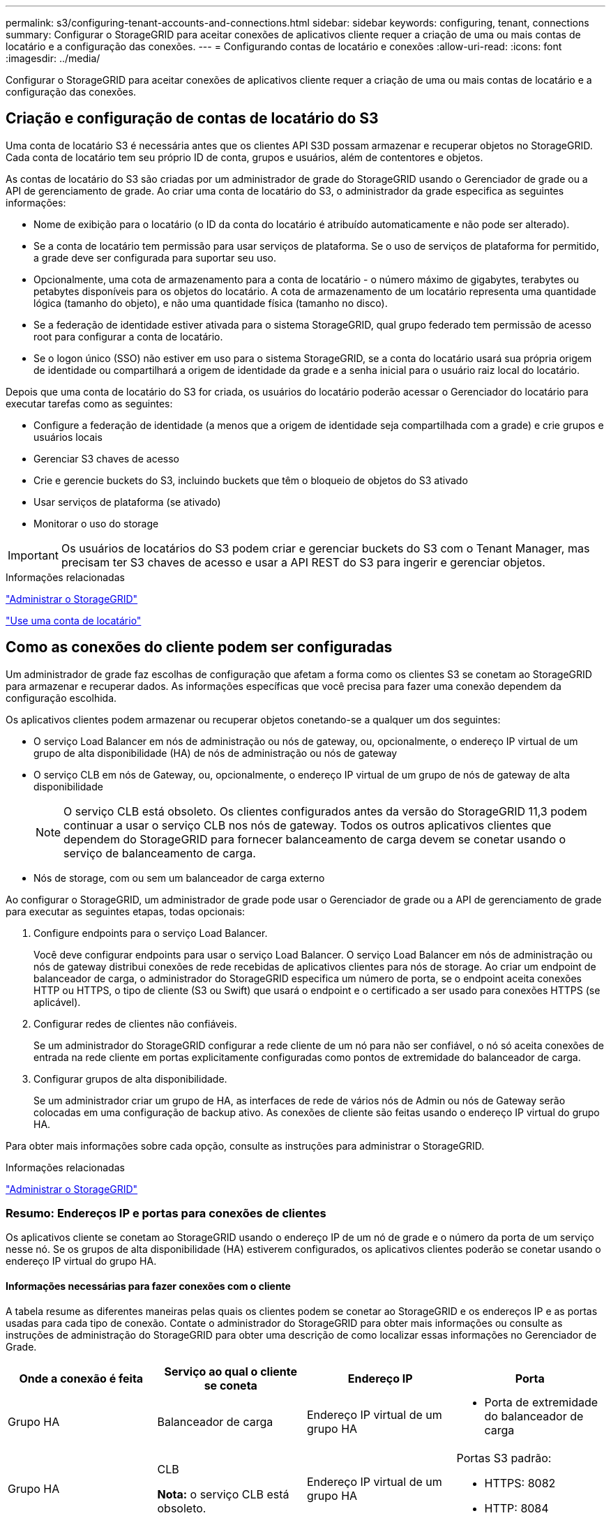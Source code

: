 ---
permalink: s3/configuring-tenant-accounts-and-connections.html 
sidebar: sidebar 
keywords: configuring, tenant, connections 
summary: Configurar o StorageGRID para aceitar conexões de aplicativos cliente requer a criação de uma ou mais contas de locatário e a configuração das conexões. 
---
= Configurando contas de locatário e conexões
:allow-uri-read: 
:icons: font
:imagesdir: ../media/


[role="lead"]
Configurar o StorageGRID para aceitar conexões de aplicativos cliente requer a criação de uma ou mais contas de locatário e a configuração das conexões.



== Criação e configuração de contas de locatário do S3

Uma conta de locatário S3 é necessária antes que os clientes API S3D possam armazenar e recuperar objetos no StorageGRID. Cada conta de locatário tem seu próprio ID de conta, grupos e usuários, além de contentores e objetos.

As contas de locatário do S3 são criadas por um administrador de grade do StorageGRID usando o Gerenciador de grade ou a API de gerenciamento de grade. Ao criar uma conta de locatário do S3, o administrador da grade especifica as seguintes informações:

* Nome de exibição para o locatário (o ID da conta do locatário é atribuído automaticamente e não pode ser alterado).
* Se a conta de locatário tem permissão para usar serviços de plataforma. Se o uso de serviços de plataforma for permitido, a grade deve ser configurada para suportar seu uso.
* Opcionalmente, uma cota de armazenamento para a conta de locatário - o número máximo de gigabytes, terabytes ou petabytes disponíveis para os objetos do locatário. A cota de armazenamento de um locatário representa uma quantidade lógica (tamanho do objeto), e não uma quantidade física (tamanho no disco).
* Se a federação de identidade estiver ativada para o sistema StorageGRID, qual grupo federado tem permissão de acesso root para configurar a conta de locatário.
* Se o logon único (SSO) não estiver em uso para o sistema StorageGRID, se a conta do locatário usará sua própria origem de identidade ou compartilhará a origem de identidade da grade e a senha inicial para o usuário raiz local do locatário.


Depois que uma conta de locatário do S3 for criada, os usuários do locatário poderão acessar o Gerenciador do locatário para executar tarefas como as seguintes:

* Configure a federação de identidade (a menos que a origem de identidade seja compartilhada com a grade) e crie grupos e usuários locais
* Gerenciar S3 chaves de acesso
* Crie e gerencie buckets do S3, incluindo buckets que têm o bloqueio de objetos do S3 ativado
* Usar serviços de plataforma (se ativado)
* Monitorar o uso do storage



IMPORTANT: Os usuários de locatários do S3 podem criar e gerenciar buckets do S3 com o Tenant Manager, mas precisam ter S3 chaves de acesso e usar a API REST do S3 para ingerir e gerenciar objetos.

.Informações relacionadas
link:../admin/index.html["Administrar o StorageGRID"]

link:../tenant/index.html["Use uma conta de locatário"]



== Como as conexões do cliente podem ser configuradas

Um administrador de grade faz escolhas de configuração que afetam a forma como os clientes S3 se conetam ao StorageGRID para armazenar e recuperar dados. As informações específicas que você precisa para fazer uma conexão dependem da configuração escolhida.

Os aplicativos clientes podem armazenar ou recuperar objetos conetando-se a qualquer um dos seguintes:

* O serviço Load Balancer em nós de administração ou nós de gateway, ou, opcionalmente, o endereço IP virtual de um grupo de alta disponibilidade (HA) de nós de administração ou nós de gateway
* O serviço CLB em nós de Gateway, ou, opcionalmente, o endereço IP virtual de um grupo de nós de gateway de alta disponibilidade
+

NOTE: O serviço CLB está obsoleto. Os clientes configurados antes da versão do StorageGRID 11,3 podem continuar a usar o serviço CLB nos nós de gateway. Todos os outros aplicativos clientes que dependem do StorageGRID para fornecer balanceamento de carga devem se conetar usando o serviço de balanceamento de carga.

* Nós de storage, com ou sem um balanceador de carga externo


Ao configurar o StorageGRID, um administrador de grade pode usar o Gerenciador de grade ou a API de gerenciamento de grade para executar as seguintes etapas, todas opcionais:

. Configure endpoints para o serviço Load Balancer.
+
Você deve configurar endpoints para usar o serviço Load Balancer. O serviço Load Balancer em nós de administração ou nós de gateway distribui conexões de rede recebidas de aplicativos clientes para nós de storage. Ao criar um endpoint de balanceador de carga, o administrador do StorageGRID especifica um número de porta, se o endpoint aceita conexões HTTP ou HTTPS, o tipo de cliente (S3 ou Swift) que usará o endpoint e o certificado a ser usado para conexões HTTPS (se aplicável).

. Configurar redes de clientes não confiáveis.
+
Se um administrador do StorageGRID configurar a rede cliente de um nó para não ser confiável, o nó só aceita conexões de entrada na rede cliente em portas explicitamente configuradas como pontos de extremidade do balanceador de carga.

. Configurar grupos de alta disponibilidade.
+
Se um administrador criar um grupo de HA, as interfaces de rede de vários nós de Admin ou nós de Gateway serão colocadas em uma configuração de backup ativo. As conexões de cliente são feitas usando o endereço IP virtual do grupo HA.



Para obter mais informações sobre cada opção, consulte as instruções para administrar o StorageGRID.

.Informações relacionadas
link:../admin/index.html["Administrar o StorageGRID"]



=== Resumo: Endereços IP e portas para conexões de clientes

Os aplicativos cliente se conetam ao StorageGRID usando o endereço IP de um nó de grade e o número da porta de um serviço nesse nó. Se os grupos de alta disponibilidade (HA) estiverem configurados, os aplicativos clientes poderão se conetar usando o endereço IP virtual do grupo HA.



==== Informações necessárias para fazer conexões com o cliente

A tabela resume as diferentes maneiras pelas quais os clientes podem se conetar ao StorageGRID e os endereços IP e as portas usadas para cada tipo de conexão. Contate o administrador do StorageGRID para obter mais informações ou consulte as instruções de administração do StorageGRID para obter uma descrição de como localizar essas informações no Gerenciador de Grade.

|===
| Onde a conexão é feita | Serviço ao qual o cliente se coneta | Endereço IP | Porta 


 a| 
Grupo HA
 a| 
Balanceador de carga
 a| 
Endereço IP virtual de um grupo HA
 a| 
* Porta de extremidade do balanceador de carga




 a| 
Grupo HA
 a| 
CLB

**Nota:** o serviço CLB está obsoleto.
 a| 
Endereço IP virtual de um grupo HA
 a| 
Portas S3 padrão:

* HTTPS: 8082
* HTTP: 8084




 a| 
Nó de administração
 a| 
Balanceador de carga
 a| 
Endereço IP do nó Admin
 a| 
* Porta de extremidade do balanceador de carga




 a| 
Nó de gateway
 a| 
Balanceador de carga
 a| 
Endereço IP do nó de gateway
 a| 
* Porta de extremidade do balanceador de carga




 a| 
Nó de gateway
 a| 
CLB

**Nota:** o serviço CLB está obsoleto.
 a| 
Endereço IP do nó de gateway

**Nota:** por predefinição, as portas HTTP para CLB e LDR não estão ativadas.
 a| 
Portas S3 padrão:

* HTTPS: 8082
* HTTP: 8084




 a| 
Nó de storage
 a| 
LDR
 a| 
Endereço IP do nó de armazenamento
 a| 
Portas S3 padrão:

* HTTPS: 18082
* HTTP: 18084


|===


==== Exemplo

Para conetar um cliente S3 ao ponto de extremidade do Load Balancer de um grupo de HA de nós de Gateway, use um URL estruturado como mostrado abaixo:

* `https://_VIP-of-HA-group_:_LB-endpoint-port_`


Por exemplo, se o endereço IP virtual do grupo HA for 192.0.2.5 e o número da porta de um endpoint do balanceador de carga S3 for 10443, um cliente S3 poderá usar o seguinte URL para se conetar ao StorageGRID:

* `https://192.0.2.5:10443`


É possível configurar um nome DNS para o endereço IP que os clientes usam para se conetar ao StorageGRID. Contacte o administrador da rede local.

.Informações relacionadas
link:../admin/index.html["Administrar o StorageGRID"]



=== Decidir usar conexões HTTPS ou HTTP

Quando as conexões de cliente são feitas usando um endpoint de Load Balancer, as conexões devem ser feitas usando o protocolo (HTTP ou HTTPS) especificado para esse endpoint. Para usar HTTP para conexões de cliente a nós de armazenamento ou ao serviço CLB em nós de gateway, você deve habilitar seu uso.

Por padrão, quando os aplicativos cliente se conetam a nós de armazenamento ou ao serviço CLB nos nós de Gateway, eles devem usar HTTPS criptografado para todas as conexões. Opcionalmente, você pode habilitar conexões HTTP menos seguras selecionando a opção de grade *Ativar conexão HTTP* no Gerenciador de Grade. Por exemplo, um aplicativo cliente pode usar HTTP ao testar a conexão com um nó de armazenamento em um ambiente que não seja de produção.


IMPORTANT: Tenha cuidado ao ativar o HTTP para uma grade de produção, já que as solicitações serão enviadas sem criptografia.


NOTE: O serviço CLB está obsoleto.

Se a opção *Enable HTTP Connection* estiver selecionada, os clientes devem usar portas diferentes para HTTP do que para HTTPS. Consulte as instruções para administrar o StorageGRID.

.Informações relacionadas
link:../admin/index.html["Administrar o StorageGRID"]

link:benefits-of-active-idle-and-concurrent-http-connections.html["Benefícios de conexões HTTP ativas, ociosas e simultâneas"]



== Nomes de domínio de endpoint para solicitações S3

Antes de poder usar nomes de domínio S3 para solicitações de cliente, um administrador do StorageGRID deve configurar o sistema para aceitar conexões que usam nomes de domínio S3 em solicitações de estilo de caminho S3 e S3 solicitações virtuais de estilo hospedado.

.Sobre esta tarefa
Para permitir que você use S3 solicitações de estilo hospedadas virtuais, um administrador de grade deve executar as seguintes tarefas:

* Use o Gerenciador de Grade para adicionar os nomes de domínio de endpoint S3 ao sistema StorageGRID.
* Certifique-se de que o certificado que o cliente usa para conexões HTTPS com o StorageGRID está assinado para todos os nomes de domínio que o cliente requer.
+
Por exemplo, se o endpoint for `s3.company.com`, o administrador de grade deve garantir que o certificado usado para conexões HTTPS inclua o `s3.company.com` endpoint e o nome alternativo (SAN) de assunto universal (Wildcard Subject Alternative Name) do endpoint: `*.s3.company.com`.

* Configure o servidor DNS usado pelo cliente para incluir Registros DNS que correspondam aos nomes de domínio de endpoint, incluindo todos os Registros curinga necessários.


Se o cliente se conetar usando o serviço Load Balancer, o certificado que o administrador da grade configura é o certificado para o ponto de extremidade do balanceador de carga que o cliente usa.


NOTE: Cada ponto de extremidade do balanceador de carga tem seu próprio certificado e cada ponto de extremidade pode ser configurado para reconhecer nomes de domínio de endpoint diferentes.

Se o cliente conetar nós de armazenamento ou ao serviço CLB nos nós de Gateway, o certificado que o administrador de grade configura é o único certificado de servidor personalizado usado para a grade.


NOTE: O serviço CLB está obsoleto.

Consulte as instruções para administrar o StorageGRID para obter mais informações.

Depois que essas etapas forem concluídas, você poderá usar solicitações virtuais de estilo hospedado (por exemplo, `bucket.s3.company.com` ).

.Informações relacionadas
link:../admin/index.html["Administrar o StorageGRID"]

link:configuring-security-for-rest-api.html["Configurando a segurança para a API REST"]



== Testando a configuração da API REST do S3

Você pode usar a interface de linha de comando (AWS CLI) do Amazon Web Services para testar sua conexão com o sistema e verificar se é possível ler e gravar objetos no sistema.

.O que você vai precisar
* Você deve ter baixado e instalado a AWS CLI do https://aws.amazon.com/cli["aws.amazon.com/cli"].
* Você deve ter criado uma conta de locatário do S3 no sistema StorageGRID.


.Passos
. Configure as configurações do Amazon Web Services para usar a conta criada no sistema StorageGRID:
+
.. Entre no modo de configuração: `aws configure`
.. Insira o ID da chave de acesso da AWS para a conta criada.
.. Insira a chave de acesso secreto da AWS para a conta criada.
.. Digite a região padrão a ser usada, por exemplo, US-East-1.
.. Digite o formato de saída padrão a ser usado ou pressione *Enter* para selecionar JSON.


. Crie um bucket.
+
[listing]
----
aws s3api --endpoint-url https://10.96.101.17:10443
--no-verify-ssl create-bucket --bucket testbucket
----
+
Se o bucket for criado com êxito, a localização do bucket será retornada, como visto no exemplo a seguir:

+
`"Location": "/testbucket"`

. Carregue um objeto.
+
[listing]
----
aws s3api --endpoint-url https://10.96.101.17:10443 --no-verify-ssl
put-object --bucket testbucket --key s3.pdf --body C:\s3-test\upload\s3.pdf
----
+
Se o objeto for carregado com sucesso, um Etag é retornado que é um hash dos dados do objeto.

. Liste o conteúdo do bucket para verificar se o objeto foi carregado.
+
[listing]
----
aws s3api --endpoint-url https://10.96.101.17:10443 --no-verify-ssl
list-objects --bucket testbucket
----
. Exclua o objeto.
+
[listing]
----
aws s3api --endpoint-url https://10.96.101.17:10443 --no-verify-ssl
delete-object --bucket testbucket --key s3.pdf
----
. Elimine o balde.
+
[listing]
----
aws s3api --endpoint-url https://10.96.101.17:10443 --no-verify-ssl
delete-bucket --bucket testbucket
----

